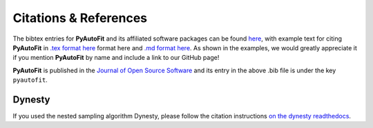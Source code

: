 .. _references:

Citations & References
======================

The bibtex entries for **PyAutoFit** and its affiliated software packages can be found
`here <https://github.com/rhayes777/PyAutoFit/blob/main/files/citations.bib>`_, with example text for citing **PyAutoFit**
in `.tex format here <https://github.com/rhayes777/PyAutoFit/blob/main/files/citation.tex>`_ format here and
`.md format here <https://github.com/rhayes777/PyAutoFit/blob/main/files/citations.md>`_. As shown in the examples, we
would greatly appreciate it if you mention **PyAutoFit** by name and include a link to our GitHub page!

**PyAutoFit** is published in the `Journal of Open Source Software <https://joss.theoj.org/papers/10.21105/joss.02550#>`_ and its
entry in the above .bib file is under the key ``pyautofit``.

Dynesty
-------

If you used the nested sampling algorithm Dynesty, please follow the citation instructions `on the dynesty readthedocs <https://dynesty.readthedocs.io/en/latest/references.html>`_.